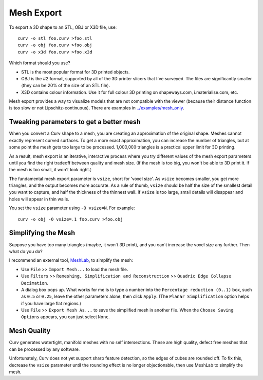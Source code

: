 Mesh Export
===========

To export a 3D shape to an STL, OBJ or X3D file, use::

   curv -o stl foo.curv >foo.stl
   curv -o obj foo.curv >foo.obj
   curv -o x3d foo.curv >foo.x3d

Which format should you use?

* STL is the most popular format for 3D printed objects.
* OBJ is the #2 format, supported by all of the 3D printer slicers
  that I've surveyed. The files are significantly smaller
  (they can be 20% of the size of an STL file).
* X3D contains colour information. Use it for full colour 3D printing on shapeways.com,
  i.materialise.com, etc.

Mesh export provides a way to visualize models that are not compatible
with the viewer (because their distance function is too slow or not Lipschitz-continuous).
There are examples in `<../examples/mesh_only>`_.

Tweaking parameters to get a better mesh
----------------------------------------
When you convert a Curv shape to a mesh, you are creating an approximation
of the original shape. Meshes cannot exactly represent curved surfaces.
To get a more exact approximation, you can increase the number of triangles,
but at some point the mesh gets too large to be processed.
1,000,000 triangles is a practical upper limit for 3D printing.

As a result, mesh export is an iterative, interactive process
where you try different values of the mesh export parameters until you
find the right tradeoff between quality and mesh size. (If the mesh is too
big, you won't be able to 3D print it. If the mesh is too small, it won't
look right.)

The fundamental mesh export parameter is ``vsize``, short for 'voxel size'.
As ``vsize`` becomes smaller, you get more triangles, and the output becomes
more accurate. As a rule of thumb, ``vsize`` should be half the size of the
smallest detail you want to capture, and half the thickness of the thinnest
wall. If ``vsize`` is too large, small details will disappear and holes will
appear in thin walls.

You set the ``vsize`` parameter using ``-O vsize=N``. For example::

   curv -o obj -O vsize=.1 foo.curv >foo.obj

Simplifying the Mesh
--------------------
Suppose you have too many triangles (maybe, it won't 3D print), and you
can't increase the voxel size any further. Then what do you do?

I recommend an external tool, `MeshLab`_, to simplify the mesh:

* Use ``File`` >> ``Import Mesh...`` to load the mesh file.
* Use ``Filters`` >> ``Remeshing, Simplification and Reconstruction``
  >> ``Quadric Edge Collapse Decimation``.
* A dialog box pops up. What works for me is to type a number into the
  ``Percentage reduction (0..1)`` box, such as ``0.5`` or ``0.25``,
  leave the other parameters alone, then click ``Apply``.
  (The ``Planar Simplification`` option helps if you have large flat regions.)
* Use ``File`` >> ``Export Mesh As...`` to save the simplified mesh
  in another file.
  When the ``Choose Saving Options`` appears, you can just select ``None``.

.. _`MeshLab`: http://www.meshlab.net/

..
  Currently, Curv provides an experimental parameter called ``adaptive``.
  If you use ``-O adaptive``, then it reduces the triangle count, at the
  expense of introducing defects in the mesh (self intersection).
  Depending on which software is reading the mesh, self intersections might
  be okay.

Mesh Quality
------------
Curv generates watertight, manifold meshes with no self
intersections. These are high quality, defect free meshes that can be
processed by any software.

Unfortunately, Curv does not yet support sharp feature detection,
so the edges of cubes are rounded off. To fix this, decrease the
``vsize`` parameter until the rounding effect is no longer objectionable,
then use MeshLab to simplify the mesh.
